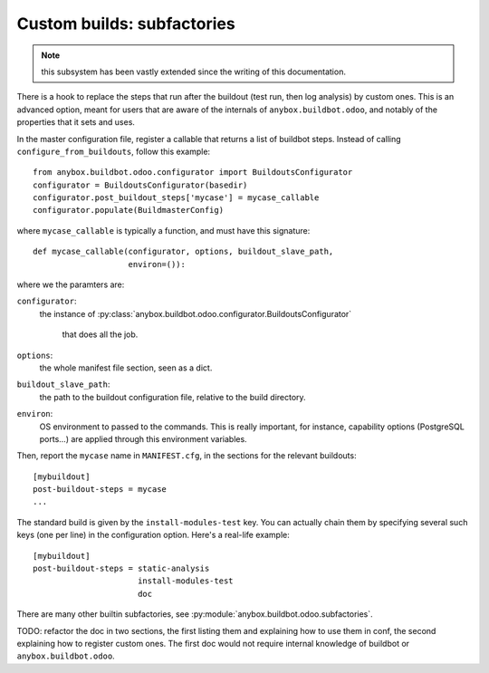 
.. _subfactories:

Custom builds: subfactories
~~~~~~~~~~~~~~~~~~~~~~~~~~~

.. note:: this subsystem has been vastly extended since the writing of
          this documentation.

There is a hook to replace the steps that run after the buildout (test
run, then log analysis) by custom ones. This is an advanced option, meant
for users that are aware of the internals of
``anybox.buildbot.odoo``, and notably of the properties that it
sets and uses.

In the master configuration file, register a callable that
returns a list of buildbot steps. Instead of calling
``configure_from_buildouts``, follow this example::

  from anybox.buildbot.odoo.configurator import BuildoutsConfigurator
  configurator = BuildoutsConfigurator(basedir)
  configurator.post_buildout_steps['mycase'] = mycase_callable
  configurator.populate(BuildmasterConfig)

where ``mycase_callable`` is typically a function, and must have
this signature::

  def mycase_callable(configurator, options, buildout_slave_path,
                      environ=()):

where we the paramters are:

``configurator``:
    the instance of
    :py:class:`anybox.buildbot.odoo.configurator.BuildoutsConfigurator`
               that does all the job.
``options``:
    the whole manifest file section, seen as a dict.

``buildout_slave_path``:
    the path to the buildout configuration file, relative to the build
    directory.

``environ``:
    OS environment to passed to the commands. This is really
    important, for instance, capability options (PostgreSQL ports...)
    are applied through this environment variables.

Then, report the ``mycase`` name in ``MANIFEST.cfg``, in the sections
for the relevant buildouts::

  [mybuildout]
  post-buildout-steps = mycase
  ...

The standard build is given by the ``install-modules-test`` key.
You can actually
chain them by specifying several such keys (one per line) in the
configuration option. Here's a real-life example::

  [mybuildout]
  post-buildout-steps = static-analysis
                        install-modules-test
                        doc

There are many other builtin subfactories, see
:py:module:`anybox.buildbot.odoo.subfactories`.

TODO: refactor the
doc in two sections, the first listing them and explaining how to use
them in conf, the second explaining how to register custom ones. The
first doc would not require internal knowledge of buildbot or
``anybox.buildbot.odoo``.
